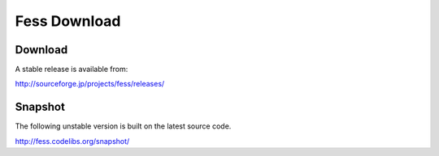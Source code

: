 =============
Fess Download
=============

Download
========

A stable release is available from:

http://sourceforge.jp/projects/fess/releases/

Snapshot
========

The following unstable version is built on the latest source code.

http://fess.codelibs.org/snapshot/
